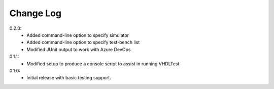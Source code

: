 .. changelog:

Change Log
==========

0.2.0:
   - Added command-line option to specify simulator
   - Added command-line option to specify test-bench list
   - Modified JUnit output to work with Azure DevOps

0.1.1:
   - Modified setup to produce a console script to assist in running VHDLTest.
   
0.1.0:
   - Initial release with basic testing support.
